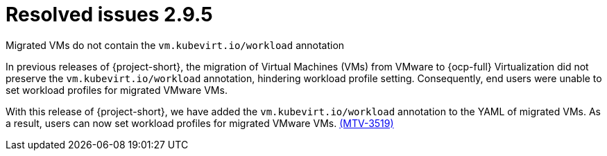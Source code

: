 // Module included in the following assemblies:
//
// * documentation/doc-Release_notes/master.adoc

:_content-type: CONCEPT
[id="resolved-issues-2-9-5_{context}"]
= Resolved issues 2.9.5

.Migrated VMs do not contain the `vm.kubevirt.io/workload` annotation

In previous releases of {project-short}, the migration of Virtual Machines (VMs) from VMware to {ocp-full} Virtualization did not preserve the `vm.kubevirt.io/workload` annotation, hindering workload profile setting. Consequently, end users were unable to set workload profiles for migrated VMware VMs. 

With this release of {project-short}, we have added the `vm.kubevirt.io/workload` annotation to the YAML of migrated VMs. As a result, users can now set workload profiles for migrated VMware VMs. link:https://issues.redhat.com/browse/MTV-3519[(MTV-3519)]

